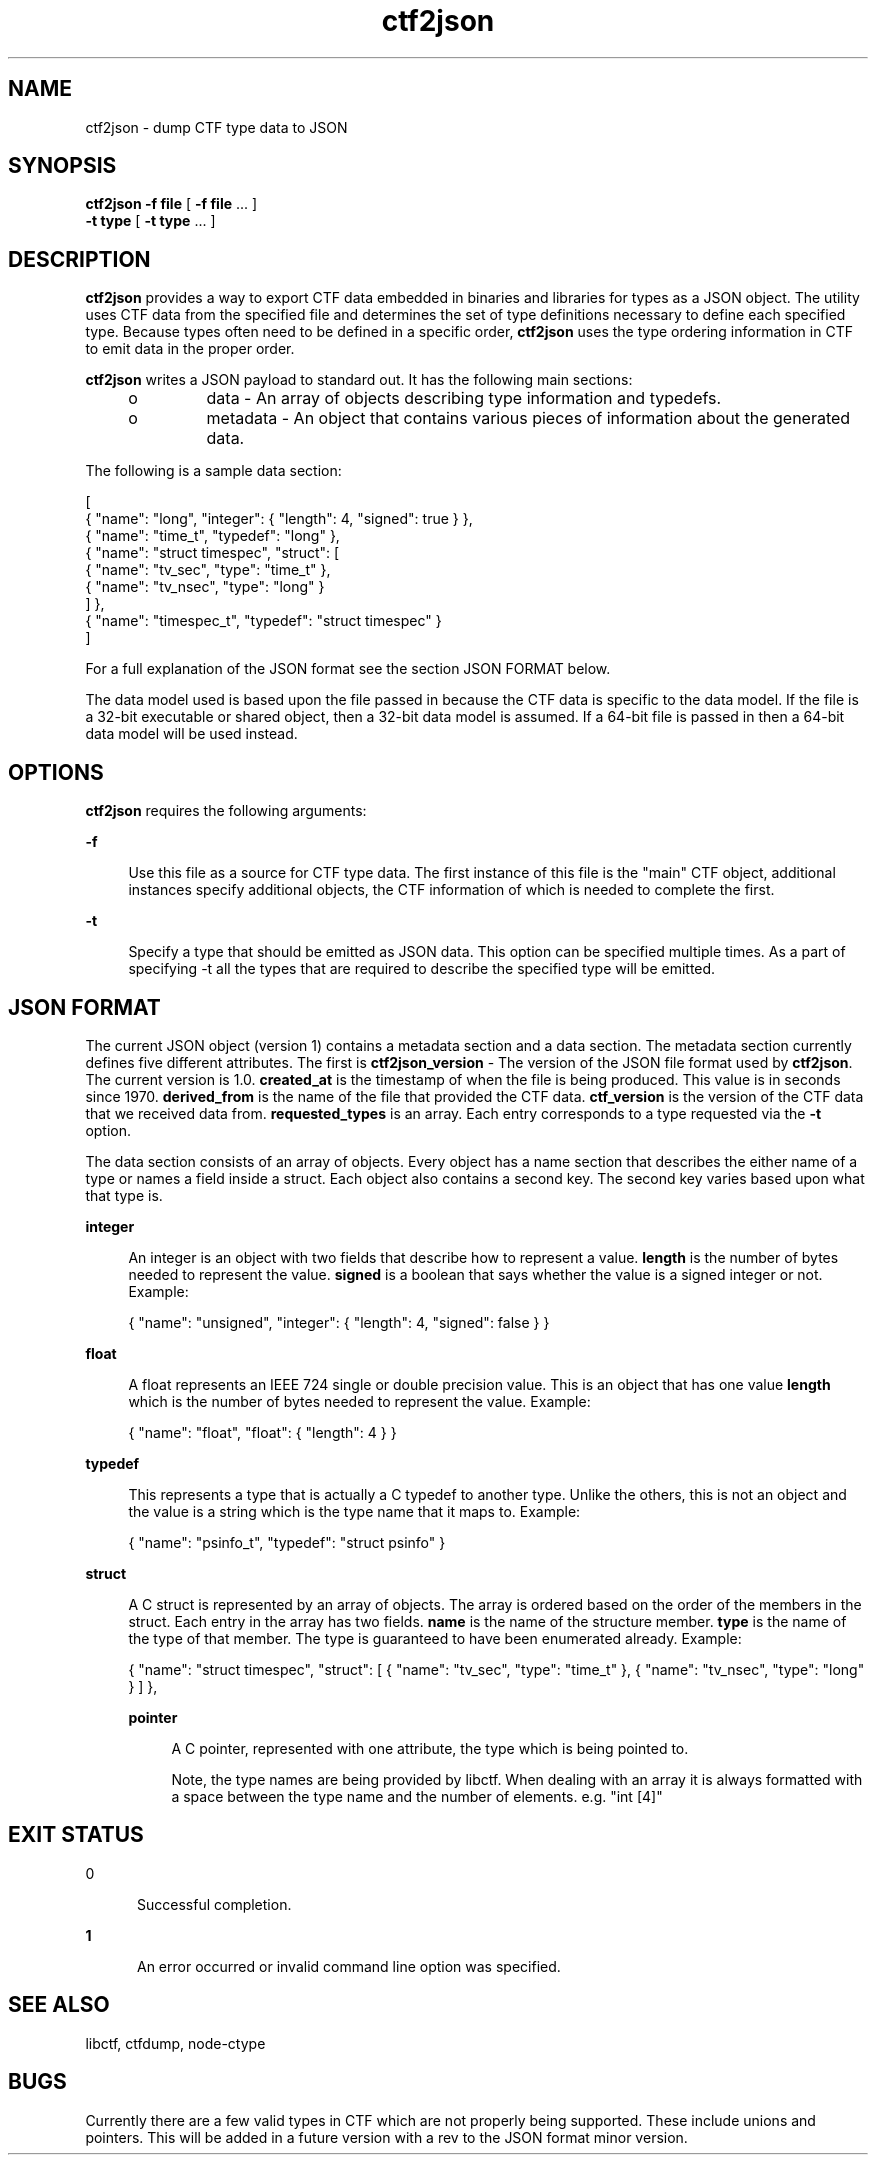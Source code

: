 .\" Copyright (c) 2011, Joyent, Inc. All Rights Reserved.
.\" Copyright (c) 2011, Robert Mustacchi. All Rights Reserved.
.\" The contents of this file are subject to the terms of the Common Development and Distribution License (the "License"). You may not use this file except in compliance with the License. You can obtain a copy of the license at usr/src/OPENSOLARIS.LICENSE or http://www.opensolaris.org/os/licensing.
.\" See the License for the specific language governing permissions and limitations under the License. When distributing Covered Code, include this CDDL HEADER in each file and include the License file at usr/src/OPENSOLARIS.LICENSE. If applicable, add the following below this CDDL HEADER, with the
.\" fields enclosed by brackets "[]" replaced with your own identifying information: Portions Copyright [yyyy] [name of copyright owner]

.TH ctf2json 1 "15 Sep 2011" "SunOS 5.11" "User Commands"

.SH NAME
ctf2json \- dump CTF type data to JSON

.SH SYNOPSIS
\fBctf2json\fR \fB-f\fR \fBfile\fR  [ \fB-f\fR \fBfile\fR ... ] 
   \fB-t\fR \fBtype\fR [ \fB-t\fR \fBtype\fR ... ] 

.SH DESCRIPTION

\fBctf2json\fR provides a way to export CTF data embedded in binaries and
libraries for types as a JSON object. The utility uses CTF data from the
specified file and determines the set of type definitions necessary to define
each specified type.  Because types often need to be defined in a specific
order, \fBctf2json\fR uses the type ordering information in CTF to emit data in
the proper order.

\fBctf2json\fR writes a JSON payload to standard out. It has the following main
sections:

.RS +4
.TP
.ie t \(bu
.el o
data - An array of objects describing type information and typedefs.
.RE
.RS +4
.TP
.ie t \(bu
.el o
metadata - An object that contains various pieces of information about the
generated data.
.RE

The following is a sample data section:

        [
          { "name": "long", "integer": { "length": 4, "signed": true } },
          { "name": "time_t", "typedef": "long" },
          { "name": "struct timespec", "struct": [
                  { "name": "tv_sec", "type": "time_t" },
                  { "name": "tv_nsec", "type": "long" }
          ] },
          { "name": "timespec_t", "typedef": "struct timespec" }
        ]

For a full explanation of the JSON format see the section JSON FORMAT below.


The data model used is based upon the file passed in because the CTF data is
specific to the data model. If the file is a 32-bit executable or shared object,
then a 32-bit data model is assumed. If a 64-bit file is passed in then a 64-bit
data model will be used instead.

.SH OPTIONS

\fBctf2json\fR requires the following arguments:

.sp
.ne 2
.mk
.na
\fB\fB-f\fR\fR
.ad
.sp .6
.RS 4n
Use this file as a source for CTF type data.   The first instance of this file
is the "main" CTF object, additional instances specify additional objects, the
CTF information of which is needed to complete the first.
.RE

.sp
.ne 2
.mk
.na
\fB\fB-t\fR\fR
.ad
.sp .6
.RS 4n
Specify a type that should be emitted as JSON data. This option can be specified
multiple times. As a part of specifying -t all the types that are required to
describe the specified type will be emitted.
.RE

.SH JSON FORMAT

The current JSON object (version 1) contains a metadata section and a data
section. The metadata section currently defines five different attributes. The
first is \fBctf2json_version\fR - The version of the JSON file format used by
\fBctf2json\fR. The current version is 1.0. \fBcreated_at\fR is the timestamp of
when the file is being produced. This value is in seconds since 1970.
\fBderived_from\fR is the name of the file that provided the CTF data.
\fBctf_version\fR is the version of the CTF data that we received data from.
\fBrequested_types\fR is an array. Each entry corresponds to a type requested
via the \fB-t\fR option.

The data section consists of an array of objects. Every object has a name
section that describes the either name of a type or names a field inside a
struct. Each object also contains a second key. The second key varies based upon
what that type is.

.sp
.ne 2
.mk
.na
\fB\fBinteger\fR\fR
.ad
.sp .6
.RS 4n
An integer is an object with two fields that describe how to represent a value.
\fBlength\fR is the number of bytes needed to represent the value. \fBsigned\fR
is a boolean that says whether the value is a signed integer or not. Example:

{ "name": "unsigned", "integer": { "length": 4, "signed": false } }
.RE

.sp
.ne 2
.mk
.na
\fB\fBfloat\fR\fR
.ad
.sp .6
.RS 4n
A float represents an IEEE 724 single or double precision value. This is an
object that has one value \fBlength\fR which is the number of bytes needed to
represent the value. Example:

{ "name": "float", "float": { "length": 4 } }
.RE

.sp
.ne 2
.mk
.na
\fB\fBtypedef\fR\fR
.ad
.sp .6
.RS 4n
This represents a type that is actually a C typedef to another type. Unlike the
others, this is not an object and the value is a string which is the type name
that it maps to. Example:

{ "name": "psinfo_t", "typedef": "struct psinfo" }
.RE

.sp
.ne 2
.mk
.na
\fB\fBstruct\fR\fR
.ad
.sp .6
.RS 4n
A C struct is represented by an array of objects. The array is ordered based on
the order of the members in the struct. Each entry in the array has two fields.
\fBname\fR is the name of the structure member. \fBtype\fR is the name of the
type of that member. The type is guaranteed to have been enumerated already.
Example:

{ "name": "struct timespec", "struct": [ { "name": "tv_sec", "type":
"time_t" }, { "name": "tv_nsec", "type": "long" } ] },

.sp
.ne2
.mk
.na
\fB\fBpointer\fR\fR
.ad
.sp .6
.RS 4n
A C pointer, represented with one attribute, the type which is being pointed
to.

Note, the type names are being provided by libctf. When dealing with an array it
is always formatted with a space between the type name and the number of
elements. e.g. "int [4]"
.RE

.SH EXIT STATUS
.sp
.ne 2
.mk
.na
\fb0\fr
.ad
.RS 5n
.rt
Successful completion.
.RE

.sp
.ne 2
.mk
.na
\fB\fB1\fR\fR
.ad
.RS 5n
.rt  
An error occurred or invalid command line option was specified.
.RE

.SH SEE ALSO
libctf, ctfdump, node-ctype

.SH BUGS

Currently there are a few valid types in CTF which are not properly being
supported. These include unions and pointers. This will be added in a future
version with a rev to the JSON format minor version.
